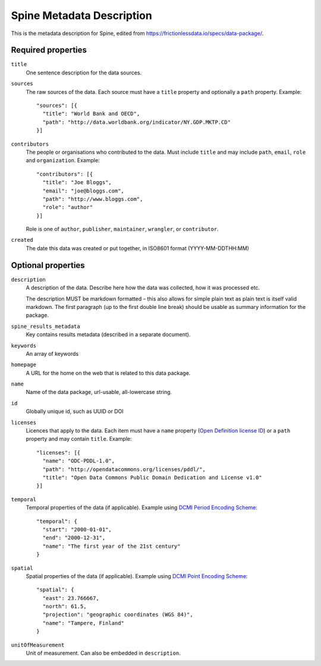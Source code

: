 .. _Metadata description:

**************************
Spine Metadata Description
**************************

This is the metadata description for Spine, edited from `<https://frictionlessdata.io/specs/data-package/>`_.

Required properties
-------------------

``title``
  One sentence description for the data sources.

``sources``
  The raw sources of the data. Each source must have a ``title`` property and optionally a ``path`` property.
  Example::

    "sources": [{
      "title": "World Bank and OECD",
      "path": "http://data.worldbank.org/indicator/NY.GDP.MKTP.CD"
    }]

``contributors``
  The people or organisations who contributed to the data.
  Must include ``title`` and may include ``path``, ``email``, ``role`` and ``organization``.
  Example::

    "contributors": [{
      "title": "Joe Bloggs",
      "email": "joe@bloggs.com",
      "path": "http://www.bloggs.com",
      "role": "author"
    }]


  Role is one of ``author``, ``publisher``, ``maintainer``, ``wrangler``, or ``contributor``.


``created``
  The date this data was created or put together, in ISO8601 format (YYYY-MM-DDTHH:MM)

Optional properties
-------------------

``description``
  A description of the data. Describe here how the data was collected, how it was processed etc.

  The description MUST be markdown formatted
  – this also allows for simple plain text as plain text is itself valid markdown.
  The first paragraph (up to the first double line break) should be usable as summary information for the package.

``spine_results_metadata``
  Key contains results metadata (described in a separate document).

``keywords``
  An array of keywords

``homepage``
  A URL for the home on the web that is related to this data package.

``name``
  Name of the data package, url-usable, all-lowercase string.

``id``
  Globally unique id, such as UUID or DOI

``licenses``
  Licences that apply to the data.
  Each item must have a ``name`` property (`Open Definition license ID <https://opendefinition.org/licenses/api/>`_)
  or a ``path`` property and may contain ``title``.
  Example::

    "licenses": [{
      "name": "ODC-PDDL-1.0",
      "path": "http://opendatacommons.org/licenses/pddl/",
      "title": "Open Data Commons Public Domain Dedication and License v1.0"
    }]

``temporal``
  Temporal properties of the data (if applicable).
  Example using `DCMI Period Encoding Scheme <http://dublincore.org/specifications/dublin-core/dcmi-period/>`_::

    "temporal": {
      "start": "2000-01-01",
      "end": "2000-12-31",
      "name": "The first year of the 21st century"
    }

``spatial``
  Spatial properties of the data (if applicable).
  Example using `DCMI Point Encoding Scheme <http://www.dublincore.org/specifications/dublin-core/dcmi-point/>`_::

    "spatial": {
      "east": 23.766667,
      "north": 61.5,
      "projection": "geographic coordinates (WGS 84)",
      "name": "Tampere, Finland"
    }

``unitOfMeasurement``
  Unit of measurement. Can also be embedded in ``description``.
